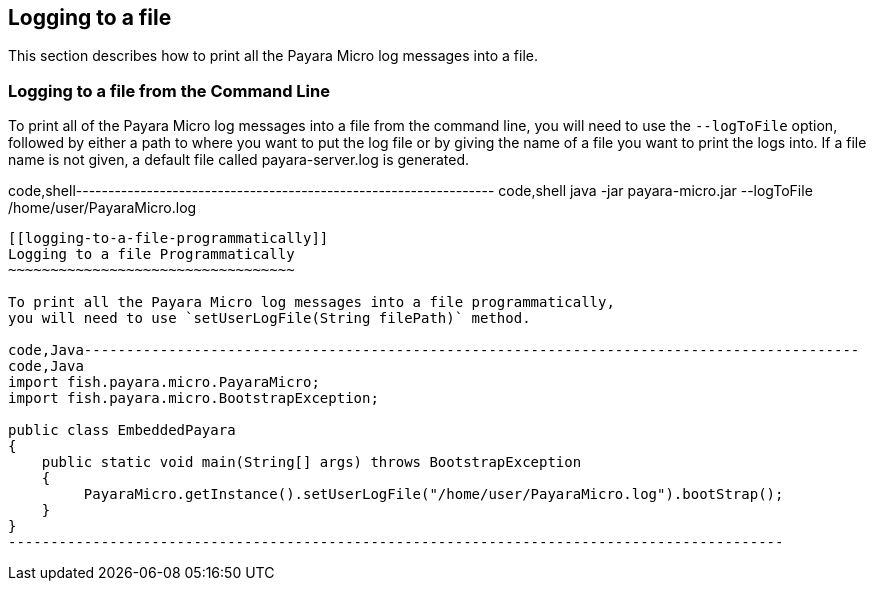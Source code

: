 [[logging-to-a-file]]
Logging to a file
-----------------

This section describes how to print all the Payara Micro log messages
into a file.

[[logging-to-a-file-from-the-command-line]]
Logging to a file from the Command Line
~~~~~~~~~~~~~~~~~~~~~~~~~~~~~~~~~~~~~~~

To print all of the Payara Micro log messages into a file from the
command line, you will need to use the `--logToFile` option, followed by
either a path to where you want to put the log file or by giving the
name of a file you want to print the logs into. If a file name is not
given, a default file called payara-server.log is generated.

code,shell-----------------------------------------------------------------
code,shell
java -jar payara-micro.jar --logToFile /home/user/PayaraMicro.log
-----------------------------------------------------------------

[[logging-to-a-file-programmatically]]
Logging to a file Programmatically
~~~~~~~~~~~~~~~~~~~~~~~~~~~~~~~~~~

To print all the Payara Micro log messages into a file programmatically,
you will need to use `setUserLogFile(String filePath)` method.

code,Java--------------------------------------------------------------------------------------------
code,Java
import fish.payara.micro.PayaraMicro;
import fish.payara.micro.BootstrapException;

public class EmbeddedPayara 
{
    public static void main(String[] args) throws BootstrapException 
    {
         PayaraMicro.getInstance().setUserLogFile("/home/user/PayaraMicro.log").bootStrap();
    }
}
--------------------------------------------------------------------------------------------
